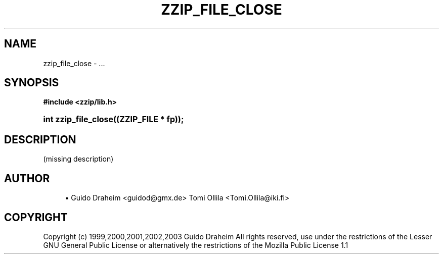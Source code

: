 '\" t
.\"     Title: zzip_file_close
.\"    Author: [see the "Author" section]
.\" Generator: DocBook XSL Stylesheets v1.75.2 <http://docbook.sf.net/>
.\"      Date: 0.13.59
.\"    Manual: zziplib Function List
.\"    Source: zziplib
.\"  Language: English
.\"
.TH "ZZIP_FILE_CLOSE" "3" "0\&.13\&.59" "zziplib" "zziplib Function List"
.\" -----------------------------------------------------------------
.\" * set default formatting
.\" -----------------------------------------------------------------
.\" disable hyphenation
.nh
.\" disable justification (adjust text to left margin only)
.ad l
.\" -----------------------------------------------------------------
.\" * MAIN CONTENT STARTS HERE *
.\" -----------------------------------------------------------------
.SH "NAME"
zzip_file_close \- \&.\&.\&.
.SH "SYNOPSIS"
.sp
.ft B
.nf
#include <zzip/lib\&.h>
.fi
.ft
.HP \w'int\ zzip_file_close('u
.BI "int zzip_file_close((ZZIP_FILE\ *\ fp));"
.SH "DESCRIPTION"
.PP
(missing description)
.SH "AUTHOR"
.sp
.RS 4
.ie n \{\
\h'-04'\(bu\h'+03'\c
.\}
.el \{\
.sp -1
.IP \(bu 2.3
.\}
Guido Draheim <guidod@gmx\&.de> Tomi Ollila <Tomi\&.Ollila@iki\&.fi>
.RE
.SH "COPYRIGHT"
.PP
Copyright (c) 1999,2000,2001,2002,2003 Guido Draheim All rights reserved, use under the restrictions of the Lesser GNU General Public License or alternatively the restrictions of the Mozilla Public License 1\&.1
